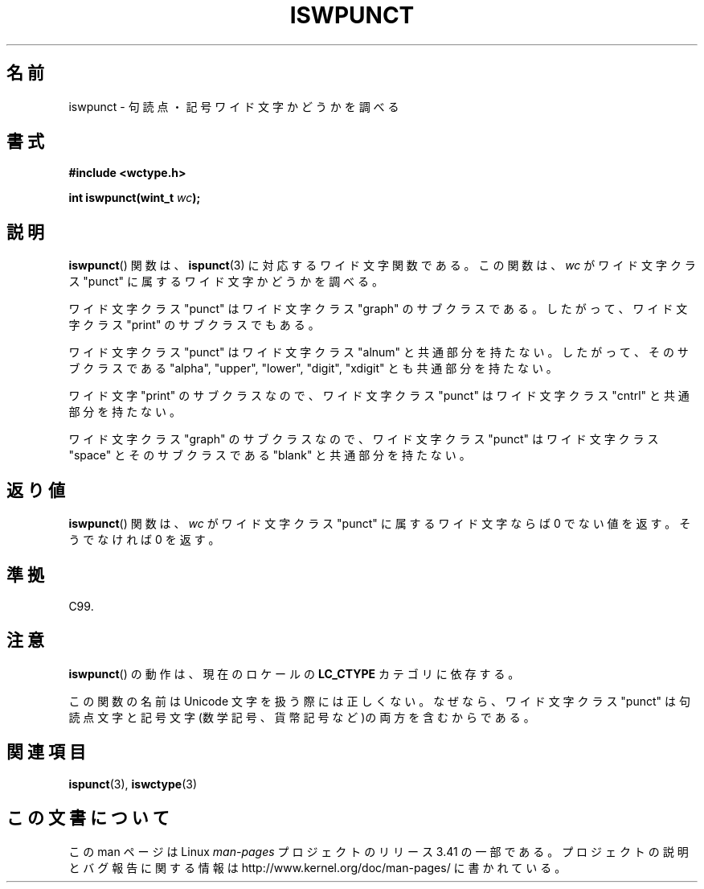 .\" Copyright (c) Bruno Haible <haible@clisp.cons.org>
.\"
.\" This is free documentation; you can redistribute it and/or
.\" modify it under the terms of the GNU General Public License as
.\" published by the Free Software Foundation; either version 2 of
.\" the License, or (at your option) any later version.
.\"
.\" References consulted:
.\"   GNU glibc-2 source code and manual
.\"   Dinkumware C library reference http://www.dinkumware.com/
.\"   OpenGroup's Single UNIX specification http://www.UNIX-systems.org/online.html
.\"   ISO/IEC 9899:1999
.\"
.\"*******************************************************************
.\"
.\" This file was generated with po4a. Translate the source file.
.\"
.\"*******************************************************************
.TH ISWPUNCT 3 1999\-07\-25 GNU "Linux Programmer's Manual"
.SH 名前
iswpunct \- 句読点・記号ワイド文字かどうかを調べる
.SH 書式
.nf
\fB#include <wctype.h>\fP
.sp
\fBint iswpunct(wint_t \fP\fIwc\fP\fB);\fP
.fi
.SH 説明
\fBiswpunct\fP()  関数は、 \fBispunct\fP(3)  に対応するワイド文字関数である。 この関数は、\fIwc\fP がワイド文字クラス
"punct" に属するワイド文字かど うかを調べる。
.PP
ワイド文字クラス "punct" はワイド文字クラス "graph" のサブクラスである。 したがって、ワイド文字クラス "print"
のサブクラスでもある。
.PP
ワイド文字クラス "punct" はワイド文字クラス "alnum" と共通部分を持たな い。したがって、そのサブクラスである "alpha",
"upper", "lower", "digit", "xdigit" とも共通部分を持たない。
.PP
ワイド文字 "print" のサブクラスなので、ワイド文字クラス "punct" は ワイド文字クラス "cntrl" と共通部分を持たない。
.PP
ワイド文字クラス "graph" のサブクラスなので、ワイド文字クラス "punct" はワイド文字クラス "space" とそのサブクラスである
"blank" と共通 部分を持たない。
.SH 返り値
\fBiswpunct\fP()  関数は、\fIwc\fP がワイド文字クラス "punct" に属する ワイド文字ならば 0 でない値を返す。そうでなければ 0
を返す。
.SH 準拠
C99.
.SH 注意
\fBiswpunct\fP()  の動作は、現在のロケールの \fBLC_CTYPE\fP カテゴリに依存する。
.PP
この関数の名前は Unicode 文字を扱う際には正しくない。なぜなら、ワイド 文字クラス "punct"
は句読点文字と記号文字(数学記号、貨幣記号など)の両 方を含むからである。
.SH 関連項目
\fBispunct\fP(3), \fBiswctype\fP(3)
.SH この文書について
この man ページは Linux \fIman\-pages\fP プロジェクトのリリース 3.41 の一部
である。プロジェクトの説明とバグ報告に関する情報は
http://www.kernel.org/doc/man\-pages/ に書かれている。
